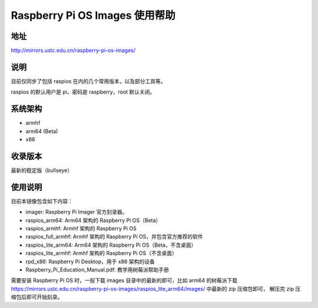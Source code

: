 ===============================
Raspberry Pi OS Images 使用帮助
===============================

地址
====

http://mirrors.ustc.edu.cn/raspberry-pi-os-images/

说明
====

目前仅同步了包括 raspios 在内的几个常用版本，以及部分工具等。

raspios 的默认用户是 pi，密码是 raspberry，root 默认关闭。

系统架构
========

* armhf
* arm64 (Beta)
* x86

收录版本
========

最新的稳定版（bullseye）

使用说明
========

目前本镜像包含如下内容：

- imager: Raspberry Pi Imager 官方刻录器。
- raspios_arm64: Arm64 架构的 Raspberry Pi OS（Beta）
- raspios_armhf: Armhf 架构的 Raspberry Pi OS
- raspios_full_armhf: Armhf 架构的 Raspberry Pi OS，并包含官方推荐的软件
- raspios_lite_arm64: Arm64 架构的 Raspberry Pi OS（Beta，不含桌面）
- raspios_lite_armhf: Armhf 架构的 Raspberry Pi OS（不含桌面）
- rpd_x86: Raspberry Pi Desktop，用于 x86 架构的设备
- Raspberry_Pi_Education_Manual.pdf: 教学用树莓派帮助手册

需要安装 Raspberry Pi OS 时，一般下载 images 目录中的最新的即可，比如 arm64 的树莓派下载
https://mirrors.ustc.edu.cn/raspberry-pi-os-images/raspios_lite_arm64/images/ 中最新的 zip 压缩包即可，
解压完 zip 压缩包后即可开始刻录。